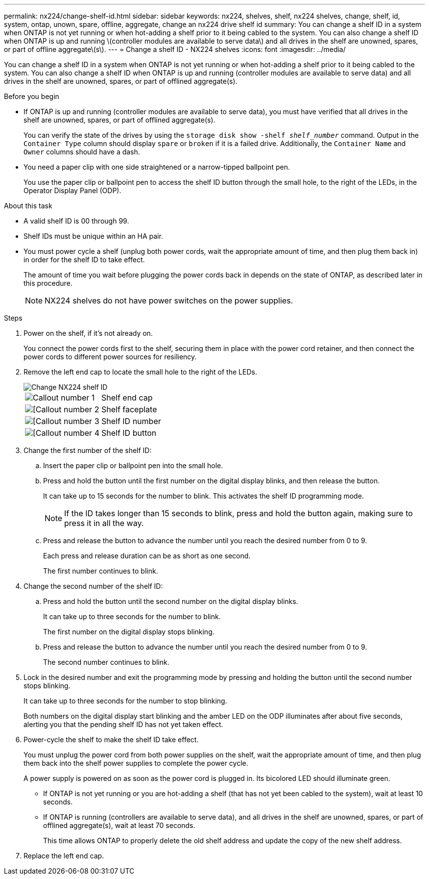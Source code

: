 ---
permalink: nx224/change-shelf-id.html
sidebar: sidebar
keywords: nx224, shelves, shelf, nx224 shelves, change, shelf, id, system, ontap, unown, spare, offline, aggregate, change an nx224 drive shelf id
summary: You can change a shelf ID in a system when ONTAP is not yet running or when hot-adding a shelf prior to it being cabled to the system. You can also change a shelf ID when ONTAP is up and running \(controller modules are available to serve data\) and all drives in the shelf are unowned, spares, or part of offline aggregate\(s\).
---
= Change a shelf ID - NX224 shelves
:icons: font
:imagesdir: ../media/

[.lead]
You can change a shelf ID in a system when ONTAP is not yet running or when hot-adding a shelf prior to it being cabled to the system. You can also change a shelf ID when ONTAP is up and running (controller modules are available to serve data) and all drives in the shelf are unowned, spares, or part of offlined aggregate(s).

.Before you begin

* If ONTAP is up and running (controller modules are available to serve data), you must have verified that all drives in the shelf are unowned, spares, or part of offlined aggregate(s).
+
You can verify the state of the drives by using the `storage disk show -shelf _shelf_number_` command. Output in the `Container Type` column should display `spare` or `broken` if it is a failed drive. Additionally, the `Container Name` and `Owner` columns should have a dash.

* You need a paper clip with one side straightened or a narrow-tipped ballpoint pen.
+
You use the paper clip or ballpoint pen to access the shelf ID button through the small hole, to the right of the LEDs, in the Operator Display Panel (ODP).

.About this task

* A valid shelf ID is 00 through 99.
* Shelf IDs must be unique within an HA pair.
* You must power cycle a shelf (unplug both power cords, wait the appropriate amount of time, and then plug them back in) in order for the shelf ID to take effect.
+
The amount of time you wait before plugging the power cords back in depends on the state of ONTAP, as described later in this procedure.
+
NOTE: NX224 shelves do not have power switches on the power supplies.

.Steps

. Power on the shelf, if it's not already on.
+
You connect the power cords first to the shelf, securing them in place with the power cord retainer, and then connect the power cords to different power sources for resiliency.

. Remove the left end cap to locate the small hole to the right of the LEDs.
+
image::../media/drw_oie_change_ns224_shelf_ID_ieops-836.svg[Change NX224 shelf ID]
+

[cols="20%,80%"]
|===
a|
image::../media/icon_round_1.png[Callout number 1] 
a|
Shelf end cap
a|
image::../media/icon_round_2.png[[Callout number 2]
a|
Shelf faceplate 
a|
image::../media/icon_round_3.png[[Callout number 3]
a|
Shelf ID number
a|
image::../media/icon_round_4.png[[Callout number 4]
a|
Shelf ID button

|===
. Change the first number of the shelf ID:
 .. Insert the paper clip or ballpoint pen into the small hole.
 .. Press and hold the button until the first number on the digital display blinks, and then release the button.
+
It can take up to 15 seconds for the number to blink. This activates the shelf ID programming mode.
+
NOTE: If the ID takes longer than 15 seconds to blink, press and hold the button again, making sure to press it in all the way.

 .. Press and release the button to advance the number until you reach the desired number from 0 to 9.
+
Each press and release duration can be as short as one second.
+
The first number continues to blink.
. Change the second number of the shelf ID:
 .. Press and hold the button until the second number on the digital display blinks.
+
It can take up to three seconds for the number to blink.
+
The first number on the digital display stops blinking.

 .. Press and release the button to advance the number until you reach the desired number from 0 to 9.
+
The second number continues to blink.
. Lock in the desired number and exit the programming mode by pressing and holding the button until the second number stops blinking.
+
It can take up to three seconds for the number to stop blinking.
+
Both numbers on the digital display start blinking and the amber LED on the ODP illuminates after about five seconds, alerting you that the pending shelf ID has not yet taken effect.

. Power-cycle the shelf to make the shelf ID take effect.
+
You must unplug the power cord from both power supplies on the shelf, wait the appropriate amount of time, and then plug them back into the shelf power supplies to complete the power cycle.
+
A power supply is powered on as soon as the power cord is plugged in. Its bicolored LED should illuminate green.

 ** If ONTAP is not yet running or you are hot-adding a shelf (that has not yet been cabled to the system), wait at least 10 seconds.
 ** If ONTAP is running (controllers are available to serve data), and all drives in the shelf are unowned, spares, or part of offlined aggregate(s), wait at least 70 seconds.
+
This time allows ONTAP to properly delete the old shelf address and update the copy of the new shelf address.

. Replace the left end cap.
